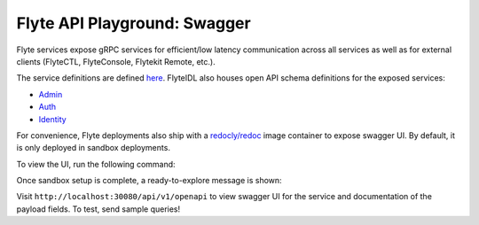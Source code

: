 .. _reference-swagger:

#############################
Flyte API Playground: Swagger
#############################

.. tags:: Basic

Flyte services expose gRPC services for efficient/low latency communication across all services as well as for external clients (FlyteCTL, FlyteConsole, Flytekit Remote, etc.).

The service definitions are defined `here <https://github.com/flyteorg/flyteidl/tree/master/protos/flyteidl/service>`__.
FlyteIDL also houses open API schema definitions for the exposed services:

- `Admin <https://github.com/flyteorg/flyteidl/blob/master/gen/pb-go/flyteidl/service/admin.swagger.json>`__
- `Auth <https://github.com/flyteorg/flyteidl/blob/master/gen/pb-go/flyteidl/service/auth.swagger.json>`__
- `Identity <https://github.com/flyteorg/flyteidl/blob/master/gen/pb-go/flyteidl/service/identity.swagger.json>`__

For convenience, Flyte deployments also ship with a `redocly/redoc <https://github.com/Redocly/redoc>`__ image container to expose swagger UI.
By default, it is only deployed in sandbox deployments.

To view the UI, run the following command:

.. prompt:: bash $

   flytectl demo start

Once sandbox setup is complete, a ready-to-explore message is shown:

.. prompt::

   👨‍💻 Flyte is ready! Flyte UI is available at http://localhost:30081/console 🚀 🚀 🎉 


Visit ``http://localhost:30080/api/v1/openapi`` to view swagger UI for the service and documentation of the payload fields. To test, send sample queries!
